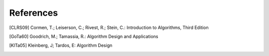 References
==========

.. [CLRS09] Cormen, T.; Leiserson, C.; Rivest, R.; Stein, C.: Introduction to Algorithms, Third Edition

.. [GoTa60] Goodrich, M.; Tamassia, R.: Algorithm Design and Applications

.. [KlTa05] Kleinberg, J; Tardos, E: Algorithm Design

